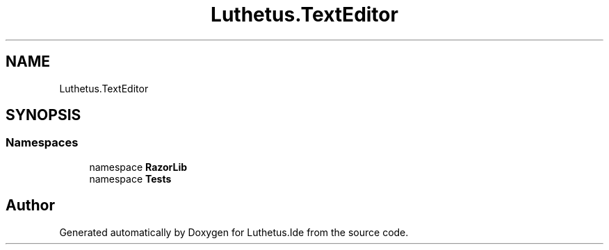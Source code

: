 .TH "Luthetus.TextEditor" 3 "Version 1.0.0" "Luthetus.Ide" \" -*- nroff -*-
.ad l
.nh
.SH NAME
Luthetus.TextEditor
.SH SYNOPSIS
.br
.PP
.SS "Namespaces"

.in +1c
.ti -1c
.RI "namespace \fBRazorLib\fP"
.br
.ti -1c
.RI "namespace \fBTests\fP"
.br
.in -1c
.SH "Author"
.PP 
Generated automatically by Doxygen for Luthetus\&.Ide from the source code\&.
